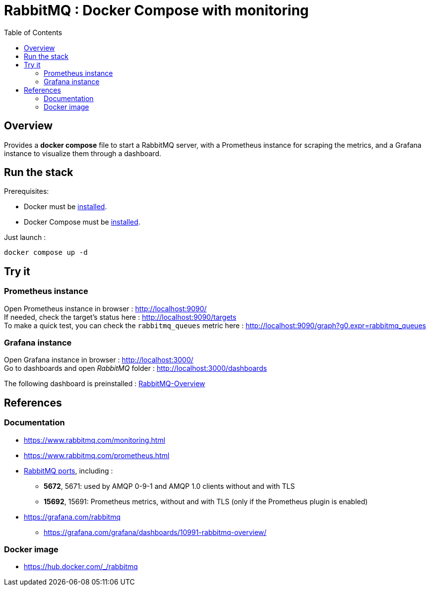 = RabbitMQ : Docker Compose with monitoring
:toc:
:imagesdir: assets/images

== Overview

Provides a *docker compose* file to start a RabbitMQ server, with a Prometheus instance for scraping the metrics, and a Grafana instance to visualize them through a dashboard.

== Run the stack

.Prerequisites:
* Docker must be https://docs.docker.com/engine/install/[installed].
* Docker Compose  must be https://docs.docker.com/compose/install/[installed].

Just launch :

[source,bash]
----
docker compose up -d
----

== Try it

=== Prometheus instance

Open Prometheus instance in browser : http://localhost:9090/ +
If needed, check the target's status here : http://localhost:9090/targets +
To make a quick test, you can check the `rabbitmq_queues` metric here : http://localhost:9090/graph?g0.expr=rabbitmq_queues

=== Grafana instance

Open Grafana instance in browser : http://localhost:3000/ +
Go to dashboards and open _RabbitMQ_ folder : http://localhost:3000/dashboards

The following dashboard is preinstalled : https://grafana.com/grafana/dashboards/10991-rabbitmq-overview/[RabbitMQ-Overview]

== References

=== Documentation

* https://www.rabbitmq.com/monitoring.html
* https://www.rabbitmq.com/prometheus.html
* https://www.rabbitmq.com/networking.html#ports[RabbitMQ ports], including :
** *5672*, 5671: used by AMQP 0-9-1 and AMQP 1.0 clients without and with TLS
** *15692*, 15691: Prometheus metrics, without and with TLS (only if the Prometheus plugin is enabled)
* https://grafana.com/rabbitmq
** https://grafana.com/grafana/dashboards/10991-rabbitmq-overview/

=== Docker image

* https://hub.docker.com/_/rabbitmq